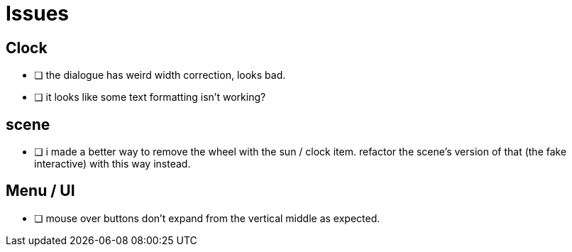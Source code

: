 = Issues

== Clock

- [ ] the dialogue has weird width correction, looks bad.
- [ ] it looks like some text formatting isn't working?

== scene

- [ ] i made a better way to remove the wheel with the sun / clock item. refactor the scene's version of that (the fake interactive) with this way instead.

== Menu / UI

- [ ] mouse over buttons don't expand from the vertical middle as expected.